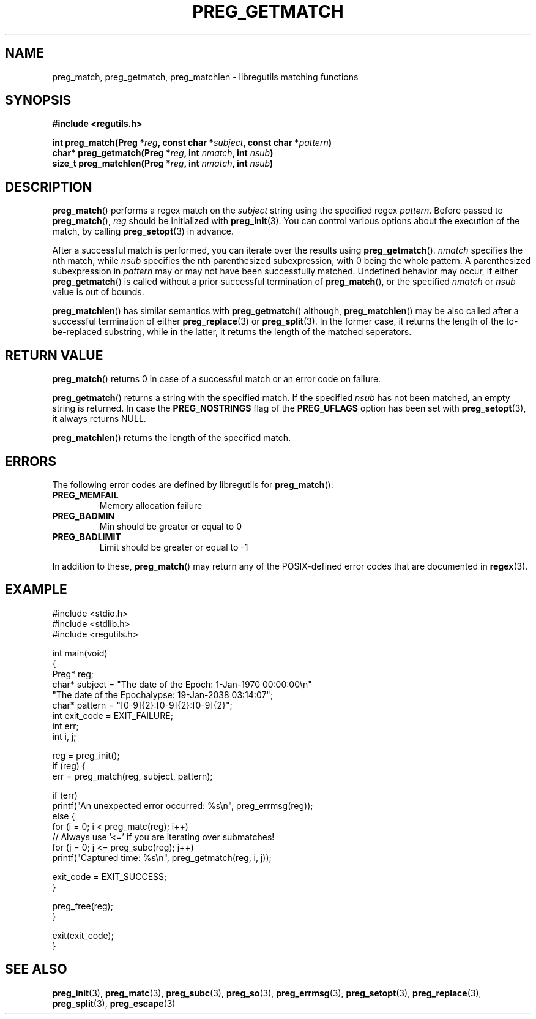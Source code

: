 .TH PREG_GETMATCH 3 2022-07-09 libregutils "libregutils manual"
.SH NAME
preg_match, preg_getmatch, preg_matchlen \- libregutils matching functions
.SH SYNOPSIS
.nf
.B #include <regutils.h>
.PP
.BI "int    preg_match(Preg *" reg ", const char *" subject ", const char *" \
pattern )
.BI "char*  preg_getmatch(Preg *" reg ", int " nmatch ", int " nsub )
.BI "size_t preg_matchlen(Preg *" reg ", int " nmatch ", int " nsub )
.fi
.SH DESCRIPTION
.PP
.BR preg_match ()
performs a regex match on the
.I subject
string using the specified regex
.IR pattern .
Before passed to
.BR preg_match (),
.I reg
should be initialized with
.BR preg_init (3).
You can control various options about the execution of the match, by calling
.BR preg_setopt (3)
in advance.
.PP
After a successful match is performed, you can iterate over the results using
.BR preg_getmatch ().
.I nmatch
specifies the nth match, while
.I nsub
specifies the nth parenthesized subexpression, with 0 being the whole pattern.
A parenthesized subexpression in
.I pattern
may or may not have been successfully matched.
Undefined behavior may occur, if either
.BR preg_getmatch ()
is called without a prior successful termination of
.BR preg_match (),
or the specified
.I nmatch
or
.I nsub
value is out of bounds.
.PP
.BR preg_matchlen ()
has similar semantics with
.BR preg_getmatch ()
although,
.BR preg_matchlen ()
may be also called after a successful termination of either
.BR preg_replace (3)
or
.BR preg_split (3).
In the former case, it returns the length of the to-be-replaced substring,
while in the latter, it returns the length of the matched seperators.
.SH RETURN VALUE
.PP
.BR preg_match ()
returns 0 in case of a successful match or an error code on failure.
.PP
.BR preg_getmatch ()
returns a string with the specified match.
If the specified
.I nsub
has not been matched, an empty string is returned.
In case the
.B PREG_NOSTRINGS
flag of the
.B PREG_UFLAGS
option has been set with
.BR preg_setopt (3),
it always returns NULL.
.PP
.BR preg_matchlen ()
returns the length of the specified match.
.SH ERRORS
.PP
The following error codes are defined by libregutils for
.BR preg_match ():
.TP
.B PREG_MEMFAIL
Memory allocation failure
.TP
.B PREG_BADMIN
Min should be greater or equal to 0
.TP
.B PREG_BADLIMIT
Limit should be greater or equal to -1
.PP
In addition to these,
.BR preg_match ()
may return any of the POSIX-defined error codes that are documented in
.BR regex (3).
.SH EXAMPLE
.EX
#include <stdio.h>
#include <stdlib.h>
#include <regutils.h>

int main(void)
{
    Preg* reg;
    char* subject = "The date of the Epoch: 1-Jan-1970 00:00:00\\n"
                    "The date of the Epochalypse: 19-Jan-2038 03:14:07";
    char* pattern = "[0-9]{2}:[0-9]{2}:[0-9]{2}";
    int exit_code = EXIT_FAILURE;
    int err;
    int i, j;

    reg = preg_init();
    if (reg) {
        err = preg_match(reg, subject, pattern);

        if (err)
            printf("An unexpected error occurred: %s\\n", preg_errmsg(reg));
        else {
            for (i = 0; i < preg_matc(reg); i++)
                // Always use '<=' if you are iterating over submatches!
                for (j = 0; j <= preg_subc(reg); j++)
                    printf("Captured time: %s\\n", preg_getmatch(reg, i, j));

            exit_code = EXIT_SUCCESS;
        }

        preg_free(reg);
    }

    exit(exit_code);
}
.EE
.SH SEE ALSO
.BR preg_init (3),
.BR preg_matc (3),
.BR preg_subc (3),
.BR preg_so (3),
.BR preg_errmsg (3),
.BR preg_setopt (3),
.BR preg_replace (3),
.BR preg_split (3),
.BR preg_escape (3)
